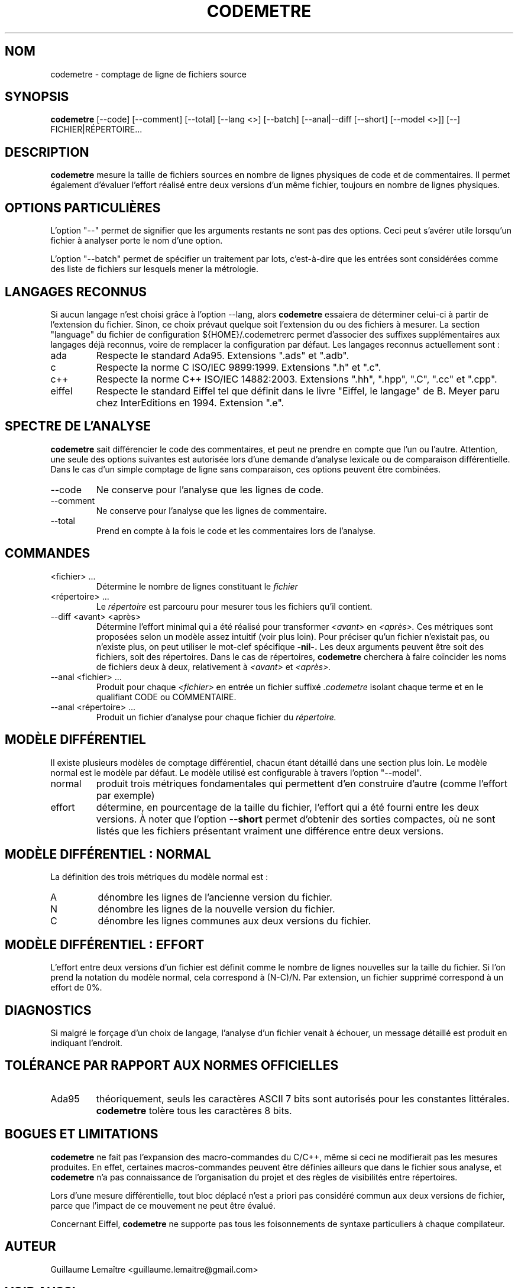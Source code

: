 .\" Formater ce fichier par la commande :
.\" groff -man -Tutf8 codemetre.1
.\"
.TH CODEMETRE 1 "JANVIER 2009" Linux "Manuel utilisateur"
.SH NOM
codemetre \- comptage de ligne de fichiers source
.SH SYNOPSIS
.B codemetre
[--code] [--comment] [--total] [--lang <>] [--batch] [--anal|--diff [--short] [--model <>]] [--] FICHIER|RÉPERTOIRE...
.SH DESCRIPTION
.B codemetre
mesure la taille de fichiers sources en nombre de lignes physiques de code et de commentaires. Il permet également d'évaluer l'effort réalisé entre deux versions d'un même fichier, toujours en nombre de lignes physiques.
.SH OPTIONS PARTICULIÈRES
L'option "--" permet de signifier que les arguments restants ne sont pas des options. Ceci peut s'avérer utile lorsqu'un fichier à analyser porte le nom d'une option.

L'option "--batch" permet de spécifier un traitement par lots, c'est-à-dire que les entrées sont considérées comme des liste de fichiers sur lesquels mener la métrologie.
.SH LANGAGES RECONNUS
Si aucun langage n'est choisi grâce à l'option --lang, alors
.B codemetre
essaiera de déterminer celui-ci à partir de l'extension du fichier. Sinon, ce choix prévaut quelque soit l'extension du ou des fichiers à mesurer. La section "language" du fichier de configuration ${HOME}/.codemetrerc permet d'associer des suffixes supplémentaires aux langages déjà reconnus, voire de remplacer la configuration par défaut. Les langages reconnus actuellement sont :
.IP ada
Respecte le standard Ada95. Extensions ".ads" et ".adb".
.IP c
Respecte la norme C ISO/IEC 9899:1999. Extensions ".h" et ".c".
.IP c++
Respecte la norme C++ ISO/IEC 14882:2003. Extensions ".hh", ".hpp", ".C", ".cc" et ".cpp".
.IP eiffel
Respecte le standard Eiffel tel que définit dans le livre "Eiffel, le langage" de B. Meyer paru chez InterEditions en 1994. Extension ".e".
.SH SPECTRE DE L'ANALYSE
.B codemetre
sait différencier le code des commentaires, et peut ne prendre en compte que l'un ou l'autre. Attention, une seule des options suivantes est autorisée lors d'une demande d'analyse lexicale ou de comparaison différentielle. Dans le cas d'un simple comptage de ligne sans comparaison, ces options peuvent être combinées.
.IP --code
Ne conserve pour l'analyse que les lignes de code.
.IP --comment
Ne conserve pour l'analyse que les lignes de commentaire.
.IP --total
Prend en compte à la fois le code et les commentaires lors de l'analyse.
.SH COMMANDES
.IP "<fichier> ..."
Détermine le nombre de lignes constituant le
.I fichier
. Par défaut, le nombre de lignes de code et de commentaires sont produits.
.IP "<répertoire> ..."
Le
.I répertoire
est parcouru pour mesurer tous les fichiers qu'il contient.
.IP "--diff <avant> <après>"
Détermine l'effort minimal qui a été réalisé pour transformer
.I <avant>
en
.I <après>.
Ces métriques sont proposées selon un modèle assez intuitif (voir plus loin). Pour préciser qu'un fichier n'existait pas, ou n'existe plus, on peut utiliser le mot-clef spécifique
.B -nil-.
Les deux arguments peuvent être soit des fichiers, soit des répertoires. Dans le cas de répertoires,
.B codemetre
cherchera à faire coïncider les noms de fichiers deux à deux, relativement à
.I <avant>
et
.I <après>.
.IP "--anal <fichier> ..."
Produit pour chaque
.I <fichier>
en entrée un fichier suffixé
.I .codemetre
isolant chaque terme et en le qualifiant CODE ou COMMENTAIRE.
.IP "--anal <répertoire> ..."
Produit un fichier d'analyse pour chaque fichier du
.I répertoire.
.SH MODÈLE DIFFÉRENTIEL
Il existe plusieurs modèles de comptage différentiel, chacun étant détaillé dans une section plus loin. Le modèle normal est le modèle par défaut. Le modèle utilisé est configurable à travers l'option "--model".
.IP normal
produit trois métriques fondamentales qui permettent d'en construire d'autre (comme l'effort par exemple)
.IP effort
détermine, en pourcentage de la taille du fichier, l'effort qui a été fourni entre les deux versions.
À noter que l'option
.B "--short"
permet d'obtenir des sorties compactes, où ne sont listés que les fichiers présentant vraiment une différence entre deux versions.
.SH MODÈLE DIFFÉRENTIEL : NORMAL
La définition des trois métriques du modèle normal est :
.IP A
dénombre les lignes de l'ancienne version du fichier.
.IP N
dénombre les lignes de la nouvelle version du fichier.
.IP C
dénombre les lignes communes aux deux versions du fichier.
.SH MODÈLE DIFFÉRENTIEL : EFFORT
L'effort entre deux versions d'un fichier est définit comme le nombre de lignes nouvelles sur la taille du fichier. Si l'on prend la notation du modèle normal, cela correspond à (N-C)/N. Par extension, un fichier supprimé correspond à un effort de 0%.
.SH DIAGNOSTICS
Si malgré le forçage d'un choix de langage, l'analyse d'un fichier venait à échouer, un message détaillé est produit en indiquant l'endroit.
.SH TOLÉRANCE PAR RAPPORT AUX NORMES OFFICIELLES
.IP Ada95
théoriquement, seuls les caractères ASCII 7 bits sont autorisés pour les constantes littérales.
.B codemetre
tolère tous les caractères 8 bits.
.SH BOGUES ET LIMITATIONS
.B codemetre
ne fait pas l'expansion des macro-commandes du C/C++, même si ceci ne modifierait pas les mesures produites. En effet, certaines macros-commandes peuvent être définies ailleurs que dans le fichier sous analyse, et
.B codemetre
n'a pas connaissance de l'organisation du projet et des règles de visibilités entre répertoires.

Lors d'une mesure différentielle, tout bloc déplacé n'est a priori pas considéré commun aux deux versions de fichier, parce que l'impact de ce mouvement ne peut être évalué.

Concernant Eiffel,
.B codemetre
ne supporte pas tous les foisonnements de syntaxe particuliers à chaque compilateur.
.SH AUTEUR
Guillaume Lemaître	<guillaume.lemaitre@gmail.com>
.SH "VOIR AUSSI"
.BR diff (1),
.BR wc(1).

